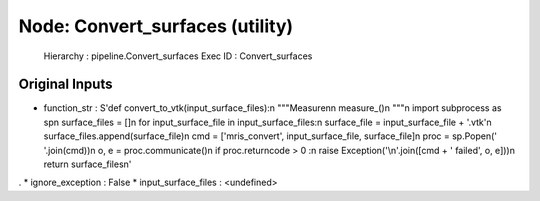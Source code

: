Node: Convert_surfaces (utility)
================================

 Hierarchy : pipeline.Convert_surfaces
 Exec ID : Convert_surfaces

Original Inputs
---------------

* function_str : S'def convert_to_vtk(input_surface_files):\n    """Measure\n\n    measure_()\n    """\n    import subprocess as sp\n    surface_files = []\n    for input_surface_file in input_surface_files:\n        surface_file = input_surface_file + \'.vtk\'\n        surface_files.append(surface_file)\n        cmd = [\'mris_convert\', input_surface_file, surface_file]\n        proc = sp.Popen(\' \'.join(cmd))\n        o, e = proc.communicate()\n        if proc.returncode > 0 :\n            raise Exception(\'\\n\'.join([cmd + \' failed\', o, e]))\n    return surface_files\n'
.
* ignore_exception : False
* input_surface_files : <undefined>

